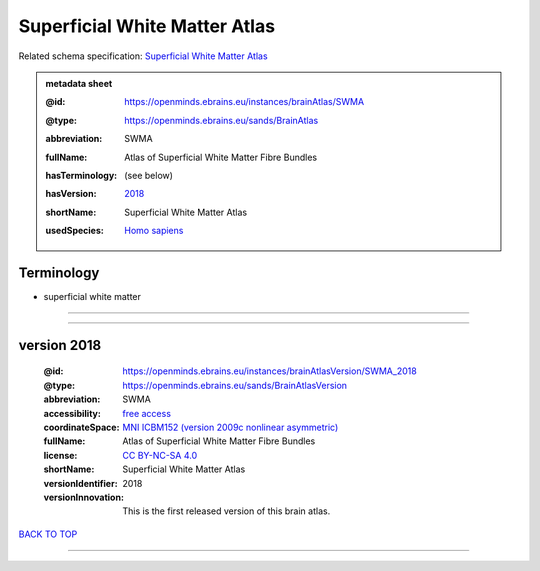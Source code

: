 ##############################
Superficial White Matter Atlas
##############################

Related schema specification: `Superficial White Matter Atlas <https://openminds-documentation.readthedocs.io/en/latest/specifications/SANDS/atlas/brainAtlas.html>`_

.. admonition:: metadata sheet

   :@id: https://openminds.ebrains.eu/instances/brainAtlas/SWMA
   :@type: https://openminds.ebrains.eu/sands/BrainAtlas
   :abbreviation: SWMA
   :fullName: Atlas of Superficial White Matter Fibre Bundles
   :hasTerminology: (see below)
   :hasVersion: | `2018 <https://openminds-documentation.readthedocs.io/en/latest/libraries/brainAtlases/Superficial%20White%20Matter%20Atlas.html#version-2018>`_
   :shortName: Superficial White Matter Atlas
   :usedSpecies: `Homo sapiens <https://openminds-documentation.readthedocs.io/en/latest/libraries/terminologies/species.html#homosapiens>`_

Terminology
###########

* superficial white matter

------------

------------

version 2018
############

   :@id: https://openminds.ebrains.eu/instances/brainAtlasVersion/SWMA_2018
   :@type: https://openminds.ebrains.eu/sands/BrainAtlasVersion
   :abbreviation: SWMA
   :accessibility: `free access <https://openminds-documentation.readthedocs.io/en/latest/libraries/terminologies/productAccessibility.html#freeaccess>`_
   :coordinateSpace: `MNI ICBM152 (version 2009c nonlinear asymmetric) <https://openminds-documentation.readthedocs.io/en/latest/libraries/commonCoordinateSpaces/MNI%20ICBM152.html#version-2009c-nonlinear-asymmetric>`_
   :fullName: Atlas of Superficial White Matter Fibre Bundles
   :license: `CC BY-NC-SA 4.0 <https://openminds-documentation.readthedocs.io/en/latest/libraries/licenses.html#ccbyncsa4-0>`_
   :shortName: Superficial White Matter Atlas
   :versionIdentifier: 2018
   :versionInnovation: This is the first released version of this brain atlas.

`BACK TO TOP <Superficial White Matter Atlas_>`_

------------

